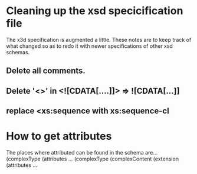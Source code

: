 # A few notes

* Cleaning up the xsd specicification file
  The x3d specification is augmented a little. These notes are to
  keep track of what changed so as to redo it with newer
  specifications of other xsd schemas.
** Delete all comments.
** Delete '<>' in <![CDATA[....]]> => ![CDATA[...]]
** replace <xs:sequence with xs:sequence-cl

* How to get attributes
  The places where attributed can be found in the schema are...
(complexType (attributes ...
(complexType (complexContent (extension (attributes ...
